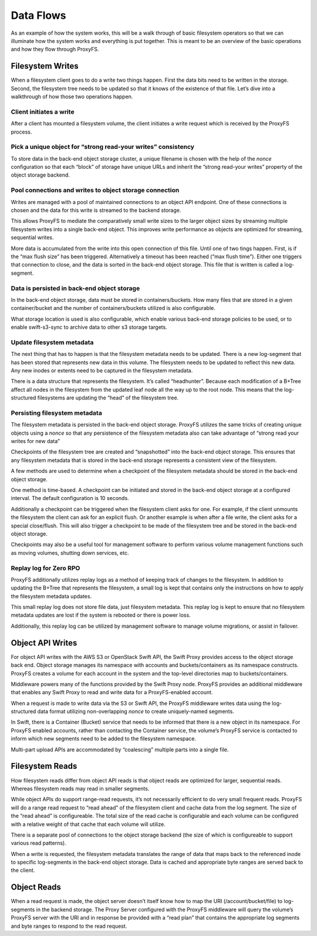 Data Flows
==========

As an example of how the system works, this will be a walk through of
basic filesystem operators so that we can illuminate how the system
works and everything is put together. This is meant to be an overview of
the basic operations and how they flow through ProxyFS.

Filesystem Writes
-----------------

When a filesystem client goes to do a write two things happen. First the
data bits need to be written in the storage. Second, the filesystem tree
needs to be updated so that it knows of the existence of that file.
Let’s dive into a walkthrough of how those two operations happen.

Client initiates a write
~~~~~~~~~~~~~~~~~~~~~~~~

After a client has mounted a filesystem volume, the client initiates a
write request which is received by the ProxyFS process.

Pick a unique object for “strong read-your writes” consistency
~~~~~~~~~~~~~~~~~~~~~~~~~~~~~~~~~~~~~~~~~~~~~~~~~~~~~~~~~~~~~~

To store data in the back-end object storage cluster, a unique filename
is chosen with the help of the *nonce* configuration so that each
“block” of storage have unique URLs and inherit the ”strong read-your
writes” property of the object storage backend.

Pool connections and writes to object storage connection
~~~~~~~~~~~~~~~~~~~~~~~~~~~~~~~~~~~~~~~~~~~~~~~~~~~~~~~~

Writes are managed with a pool of maintained connections to an object
API endpoint. One of these connections is chosen and the data for this
write is streamed to the backend storage.

This allows ProxyFS to mediate the comparatively small write sizes to
the larger object sizes by streaming multiple filesystem writes into a
single back-end object. This improves write performance as objects are
optimized for streaming, sequential writes.

More data is accumulated from the write into this open connection of
this file. Until one of two tings happen. First, is if the “max flush
size” has been triggered. Alternatively a timeout has been reached (“max
flush time”). Either one triggers that connection to close, and the data
is sorted in the back-end object storage. This file that is written is
called a log-segment.

Data is persisted in back-end object storage
~~~~~~~~~~~~~~~~~~~~~~~~~~~~~~~~~~~~~~~~~~~~

In the back-end object storage, data must be stored in
containers/buckets. How many files that are stored in a given
container/bucket and the number of containers/buckets utilized is also
configurable.

What storage location is used is also configurable, which enable various
back-end storage policies to be used, or to enable swift-s3-sync to
archive data to other s3 storage targets.

Update filesystem metadata
~~~~~~~~~~~~~~~~~~~~~~~~~~

The next thing that has to happen is that the filesystem metadata needs
to be updated. There is a new log-segment that has been stored that
represents new data in this volume. The filesystem needs to be updated
to reflect this new data. Any new inodes or extents need to be captured
in the filesystem metadata.

There is a data structure that represents the filesystem. It’s called
“headhunter”. Because each modification of a B+Tree affect all nodes in
the filesystem from the updated leaf node all the way up to the root
node. This means that the log-structured filesystems are updating the
“head” of the filesystem tree.

Persisting filesystem metadata
~~~~~~~~~~~~~~~~~~~~~~~~~~~~~~

The filesystem metadata is persisted in the back-end object storage.
ProxyFS utilizes the same tricks of creating unique objects using a
*nonce* so that any persistence of the filesystem metadata also can
take advantage of “strong read your writes for new data”

Checkpoints of the filesystem tree are created and “snapshotted” into
the back-end object storage. This ensures that any filesystem metadata
that is stored in the back-end storage represents a consistent view of
the filesystem.

A few methods are used to determine when a checkpoint of the filesystem
metadata should be stored in the back-end object storage.

One method is time-based. A checkpoint can be initiated and stored in
the back-end object storage at a configured interval. The default
configuration is 10 seconds.

Additionally a checkpoint can be triggered when the filesystem client
asks for one. For example, if the client unmounts the filesystem the
client can ask for an explicit flush. Or another example is when after a
file write, the client asks for a special close/flush. This will also
trigger a checkpoint to be made of the filesystem tree and be stored in
the back-end object storage.

Checkpoints may also be a useful tool for management software to perform
various volume management functions such as moving volumes, shutting
down services, etc.

Replay log for Zero RPO
~~~~~~~~~~~~~~~~~~~~~~~

ProxyFS additionally utilizes replay logs as a method of keeping track
of changes to the filesystem. In addition to updating the B+Tree that
represents the filesystem, a small log is kept that contains only the
instructions on how to apply the filesystem metadata updates.

This small replay log does not store file data, just filesystem
metadata. This replay log is kept to ensure that no filesystem metadata
updates are lost if the system is rebooted or there is power loss.

Additionally, this replay log can be utilized by management software to
manage volume migrations, or assist in failover.

Object API Writes
-----------------

For object API writes with the AWS S3 or OpenStack Swift API, the Swift
Proxy provides access to the object storage back end. Object storage
manages its namespace with accounts and buckets/containers as its
namespace constructs. ProxyFS creates a volume for each account in the
system and the top-level directories map to buckets/containers.

Middleware powers many of the functions provided by the Swift Proxy
node. ProxyFS provides an additional middleware that enables any Swift
Proxy to read and write data for a ProxyFS-enabled account.

When a request is made to write data via the S3 or Swift API, the
ProxyFS middleware writes data using the log-structured data format
utilizing non-overlapping *nonce* to create uniquely-named segments.

In Swift, there is a Container (Bucket) service that needs to be
informed that there is a new object in its namespace. For ProxyFS
enabled accounts, rather than contacting the Container service, the
volume’s ProxyFS service is contacted to inform which new segments need
to be added to the filesystem namespace.

Multi-part upload APIs are accommodated by “coalescing” multiple parts
into a single file.

Filesystem Reads
----------------

How filesystem reads differ from object API reads is that object reads
are optimized for larger, sequential reads. Whereas filesystem reads may
read in smaller segments.

While object APIs do support range-read requests, it’s not necessarily
efficient to do very small frequent reads. ProxyFS will do a range read
request to “read ahead” of the filesystem client and cache data from the
log segment. The size of the “read ahead” is configureable. The total
size of the read cache is configurable and each volume can be configured
with a relative weight of that cache that each volume will utilize.

There is a separate pool of connections to the object storage backend
(the size of which is configureable to support various read patterns).

When a write is requested, the filesystem metadata translates the range
of data that maps back to the referenced inode to specific log-segments
in the back-end object storage. Data is cached and appropriate byte
ranges are served back to the client.

Object Reads
------------

When a read request is made, the object server doesn’t itself know how
to map the URI (/account/bucket/file) to log-segments in the backend
storage. The Proxy Server configured with the ProxyFS middleware will
query the volume’s ProxyFS server with the URI and in response be
provided with a “read plan” that contains the appropriate log segments
and byte ranges to respond to the read request.
